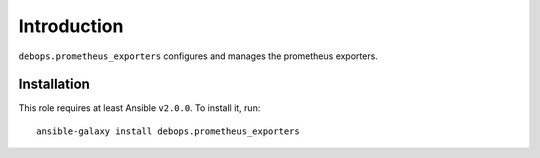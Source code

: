 Introduction
============

``debops.prometheus_exporters`` configures and manages the  prometheus exporters.


Installation
~~~~~~~~~~~~

This role requires at least Ansible ``v2.0.0``. To install it, run::

    ansible-galaxy install debops.prometheus_exporters

..
 Local Variables:
 mode: rst
 ispell-local-dictionary: "american"
 End:
